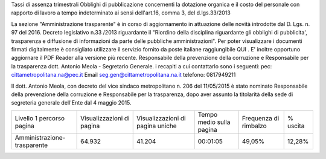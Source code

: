Tassi di assenza trimestrali
Obblighi di pubblicazione concernenti la dotazione organica e il  costo del personale con rapporto di lavoro a tempo indeterminato
ai sensi dell'art.16, comma 3, del d.lgs.33/2013

La sezione  "Amministrazione trasparente" è in corso di aggiornamento in attuazione delle novità introdotte dal D. Lgs. n. 97 del 2016. Decreto legislativo n.33 /2013 riguardante il "Riordino della disciplina riguardante gli obblighi di pubblicita', trasparenza e diffusione di informazioni da parte delle pubbliche amministrazioni". Per poter visualizzare i documenti firmati digitalmente è consigliato utilizzare il servizio fornito da poste italiane raggiungibile QUI . E' inoltre opportuno aggiornare il PDF Reader alla versione più recente. Responsabile della prevenzione della corruzione e Responsabile per la trasparenza dott. Antonio Meola - Segretario Generale.
i recapiti a cui contattarlo sono i seguenti:
pec: cittametropolitana.na@pec.it
Email seg.gen@cittametropolitana.na.it 
telefono: 0817949211

Il dott. Antonio Meola, con decreto del vice sindaco metropolitano n. 206 del 11/05/2015 è stato nominato Responsabile della prevenzione della corruzione e Responsabile per la trasparenza, dopo aver assunto la titolarità della sede di segreteria generale dell'Ente dal 4 maggio 2015.         
 
+-----------------------------+---------------------------+----------------------------------+--------------------------+-----------------------+----------+
| Livello 1 percorso pagina   | Visualizzazioni di pagina | Visualizzazioni di pagina uniche | Tempo medio sulla pagina | Frequenza di rimbalzo | % uscita |
+-----------------------------+---------------------------+----------------------------------+--------------------------+-----------------------+----------+
| Amministrazione-trasparente | 64.932                    | 41.204                           | 00:01:05                 | 49,05%                | 12,28%   |
+-----------------------------+---------------------------+----------------------------------+--------------------------+-----------------------+----------+
